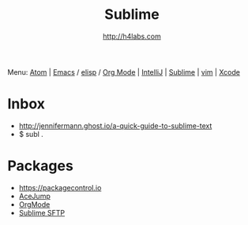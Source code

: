 #+STARTUP: showall
#+TITLE: Sublime
#+AUTHOR: http://h4labs.com
#+HTML_HEAD: <link rel="stylesheet" type="text/css" href="/resources/css/myorg.css" />

Menu: [[file:atom.org][Atom]] | [[file:emacs.org][Emacs]] / [[file:elisp.org][elisp]] / [[file:org-mode.org][Org Mode]] | [[file:intellij.org][IntelliJ]] | [[file:sublime.org][Sublime]] | [[file:vim.org][vim]] | [[file:xcode.org][Xcode]]

* Inbox

+ http://jennifermann.ghost.io/a-quick-guide-to-sublime-text
+ $ subl .

* Packages
+ https://packagecontrol.io
+ [[https://github.com/ice9js/ace-jump-sublime][AceJump]]
+ [[https://github.com/danielmagnussons/orgmode][OrgMode]]
+ [[https://wbond.net/sublime_packages/sftp][Sublime SFTP]]
